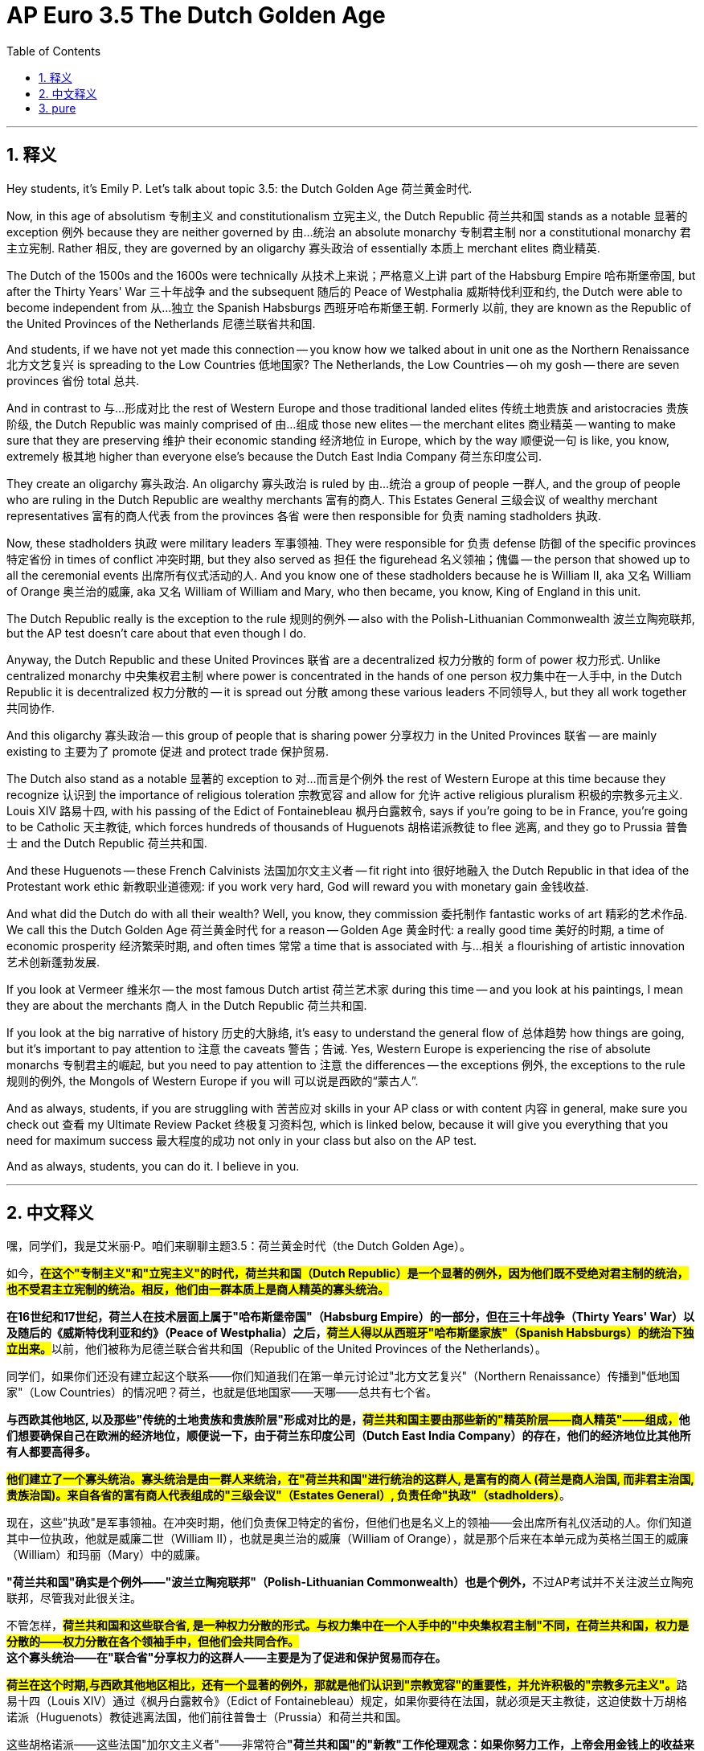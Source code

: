 
= AP Euro 3.5 The Dutch Golden Age
:toc: left
:toclevels: 3
:sectnums:
:stylesheet: myAdocCss.css

'''

== 释义

Hey students, it's Emily P. Let's talk about topic 3.5: the Dutch Golden Age 荷兰黄金时代. +

Now, in this age of absolutism 专制主义 and constitutionalism 立宪主义, the Dutch Republic 荷兰共和国 stands as a notable 显著的 exception 例外 because they are neither governed by 由…统治 an absolute monarchy 专制君主制 nor a constitutional monarchy 君主立宪制. Rather 相反, they are governed by an oligarchy 寡头政治 of essentially 本质上 merchant elites 商业精英. +

The Dutch of the 1500s and the 1600s were technically 从技术上来说；严格意义上讲 part of the Habsburg Empire 哈布斯堡帝国, but after the Thirty Years' War 三十年战争 and the subsequent 随后的 Peace of Westphalia 威斯特伐利亚和约, the Dutch were able to become independent from 从…独立 the Spanish Habsburgs 西班牙哈布斯堡王朝. Formerly 以前, they are known as the Republic of the United Provinces of the Netherlands 尼德兰联省共和国. +

And students, if we have not yet made this connection -- you know how we talked about in unit one as the Northern Renaissance 北方文艺复兴 is spreading to the Low Countries 低地国家? The Netherlands, the Low Countries -- oh my gosh -- there are seven provinces 省份 total 总共. +

And in contrast to 与…形成对比 the rest of Western Europe and those traditional landed elites 传统土地贵族 and aristocracies 贵族阶级, the Dutch Republic was mainly comprised of 由…组成 those new elites -- the merchant elites 商业精英 -- wanting to make sure that they are preserving 维护 their economic standing 经济地位 in Europe, which by the way 顺便说一句 is like, you know, extremely 极其地 higher than everyone else's because the Dutch East India Company 荷兰东印度公司. +

They create an oligarchy 寡头政治. An oligarchy 寡头政治 is ruled by 由…统治 a group of people 一群人, and the group of people who are ruling in the Dutch Republic are wealthy merchants 富有的商人. This Estates General 三级会议 of wealthy merchant representatives 富有的商人代表 from the provinces 各省 were then responsible for 负责 naming stadholders 执政. +

Now, these stadholders 执政 were military leaders 军事领袖. They were responsible for 负责 defense 防御 of the specific provinces 特定省份 in times of conflict 冲突时期, but they also served as 担任 the figurehead 名义领袖；傀儡 -- the person that showed up to all the ceremonial events 出席所有仪式活动的人. And you know one of these stadholders because he is William II, aka 又名 William of Orange 奥兰治的威廉, aka 又名 William of William and Mary, who then became, you know, King of England in this unit. +

The Dutch Republic really is the exception to the rule 规则的例外 -- also with the Polish-Lithuanian Commonwealth 波兰立陶宛联邦, but the AP test doesn't care about that even though I do. +

Anyway, the Dutch Republic and these United Provinces 联省 are a decentralized 权力分散的 form of power 权力形式. Unlike centralized monarchy 中央集权君主制 where power is concentrated in the hands of one person 权力集中在一人手中, in the Dutch Republic it is decentralized 权力分散的 -- it is spread out 分散 among these various leaders 不同领导人, but they all work together 共同协作. +

And this oligarchy 寡头政治 -- this group of people that is sharing power 分享权力 in the United Provinces 联省 -- are mainly existing to 主要为了 promote 促进 and protect trade 保护贸易. +

The Dutch also stand as a notable 显著的 exception to 对…而言是个例外 the rest of Western Europe at this time because they recognize 认识到 the importance of religious toleration 宗教宽容 and allow for 允许 active religious pluralism 积极的宗教多元主义. Louis XIV 路易十四, with his passing of the Edict of Fontainebleau 枫丹白露敕令, says if you're going to be in France, you're going to be Catholic 天主教徒, which forces hundreds of thousands of Huguenots 胡格诺派教徒 to flee 逃离, and they go to Prussia 普鲁士 and the Dutch Republic 荷兰共和国. +

And these Huguenots -- these French Calvinists 法国加尔文主义者 -- fit right into 很好地融入 the Dutch Republic in that idea of the Protestant work ethic 新教职业道德观: if you work very hard, God will reward you with monetary gain 金钱收益. +

And what did the Dutch do with all their wealth? Well, you know, they commission 委托制作 fantastic works of art 精彩的艺术作品. We call this the Dutch Golden Age 荷兰黄金时代 for a reason -- Golden Age 黄金时代: a really good time 美好的时期, a time of economic prosperity 经济繁荣时期, and often times 常常 a time that is associated with 与…相关 a flourishing of artistic innovation 艺术创新蓬勃发展. +

If you look at Vermeer 维米尔 -- the most famous Dutch artist 荷兰艺术家 during this time -- and you look at his paintings, I mean they are about the merchants 商人 in the Dutch Republic 荷兰共和国. +

If you look at the big narrative of history 历史的大脉络, it's easy to understand the general flow of 总体趋势 how things are going, but it's important to pay attention to 注意 the caveats 警告；告诫. Yes, Western Europe is experiencing the rise of absolute monarchs 专制君主的崛起, but you need to pay attention to 注意 the differences -- the exceptions 例外, the exceptions to the rule 规则的例外, the Mongols of Western Europe if you will 可以说是西欧的“蒙古人”. +

And as always, students, if you are struggling with 苦苦应对 skills in your AP class or with content 内容 in general, make sure you check out 查看 my Ultimate Review Packet 终极复习资料包, which is linked below, because it will give you everything that you need for maximum success 最大程度的成功 not only in your class but also on the AP test. +

And as always, students, you can do it. I believe in you. +

'''

== 中文释义

嘿，同学们，我是艾米丽·P。咱们来聊聊主题3.5：荷兰黄金时代（the Dutch Golden Age）。 +

如今，*#在这个"专制主义"和"立宪主义"的时代，荷兰共和国（Dutch Republic）是一个显著的例外，因为他们既不受绝对君主制的统治，也不受君主立宪制的统治。相反，他们由一群本质上是商人精英的寡头统治。#* +

**在16世纪和17世纪，荷兰人在技术层面上属于"哈布斯堡帝国"（Habsburg Empire）的一部分，但在三十年战争（Thirty Years' War）以及随后的《威斯特伐利亚和约》（Peace of Westphalia）之后，#荷兰人得以从西班牙"哈布斯堡家族"（Spanish Habsburgs）的统治下独立出来。#**以前，他们被称为尼德兰联合省共和国（Republic of the United Provinces of the Netherlands）。 +

同学们，如果你们还没有建立起这个联系——你们知道我们在第一单元讨论过"北方文艺复兴"（Northern Renaissance）传播到"低地国家"（Low Countries）的情况吧？荷兰，也就是低地国家——天哪——总共有七个省。 +

*与西欧其他地区, 以及那些"传统的土地贵族和贵族阶层"形成对比的是，##荷兰共和国主要由那些新的"精英阶层——商人精英"——组成，##他们想要确保自己在欧洲的经济地位，顺便说一下，由于荷兰东印度公司（Dutch East India Company）的存在，他们的经济地位比其他所有人都要高得多。* +

*#他们建立了一个寡头统治。寡头统治是由一群人来统治，在"荷兰共和国"进行统治的这群人, 是富有的商人 (荷兰是商人治国, 而非君主治国,贵族治国)。来自各省的富有商人代表组成的"三级会议"（Estates General）, 负责任命"执政"（stadholders）#*。 +

现在，这些"执政"是军事领袖。在冲突时期，他们负责保卫特定的省份，但他们也是名义上的领袖——会出席所有礼仪活动的人。你们知道其中一位执政，他就是威廉二世（William II），也就是奥兰治的威廉（William of Orange），就是那个后来在本单元成为英格兰国王的威廉（William）和玛丽（Mary）中的威廉。 +

**"荷兰共和国"确实是个例外——"波兰立陶宛联邦"（Polish-Lithuanian Commonwealth）也是个例外，**不过AP考试并不关注波兰立陶宛联邦，尽管我对此很关注。 +

不管怎样，*#荷兰共和国和这些联合省, 是一种权力分散的形式。与权力集中在一个人手中的"中央集权君主制"不同，在荷兰共和国，权力是分散的——权力分散在各个领袖手中，但他们会共同合作。#* +
*这个寡头统治——在"联合省"分享权力的这群人——主要是为了促进和保护贸易而存在。* +

**#荷兰在这个时期,与西欧其他地区相比，还有一个显著的例外，那就是他们认识到"宗教宽容"的重要性，并允许积极的"宗教多元主义"。#**路易十四（Louis XIV）通过《枫丹白露敕令》（Edict of Fontainebleau）规定，如果你要待在法国，就必须是天主教徒，这迫使数十万胡格诺派（Huguenots）教徒逃离法国，他们前往普鲁士（Prussia）和荷兰共和国。 +

这些胡格诺派——这些法国"加尔文主义者"——非常符合**"荷兰共和国"的"新教"工作伦理观念：如果你努力工作，上帝会用金钱上的收益来回报你。** +

那么荷兰人用他们的财富做了什么呢？嗯，你们知道的，他们委托创作了了不起的艺术作品。**我们称这个时期为"荷兰黄金时代"**是有原因的——黄金时代：一个非常美好的时期，一个经济繁荣的时期，而且通常是一个与艺术创新蓬勃发展相关的时期。 +
如果你看看维米尔（Vermeer）——这个时期最著名的荷兰艺术家——以及他的画作，我的意思是，他的画作描绘的是荷兰共和国的商人。 +

如果你纵观历史的大叙事，很容易理解事情发展的总体趋势，但关注那些特殊情况也很重要。是的，西欧正经历着"绝对君主"的崛起，但你需要关注那些差异——那些例外情况，如果你愿意，可以把荷兰比作西欧的蒙古人（这里指**荷兰是西欧中, 与众不同的存在**）。 +

同学们，一如既往，如果你在AP课程的技能方面或者总体内容方面有困难，一定要查看我下面链接的终极复习资料包，因为它会为你提供你在课堂上以及AP考试中取得最大成功所需的一切。 +
同学们，一如既往，你们能做到的。我相信你们。 +

'''

== pure

Hey students, it's Emily P. Let's talk about topic 3.5: the Dutch Golden Age.

Now, in this age of absolutism and constitutionalism, the Dutch Republic stands as a notable exception because they are neither governed by an absolute monarchy nor a constitutional monarchy. Rather, they are governed by an oligarchy of essentially merchant elites.

The Dutch of the 1500s and the 1600s were technically part of the Habsburg Empire, but after the Thirty Years' War and the subsequent Peace of Westphalia, the Dutch were able to become independent from the Spanish Habsburgs. Formerly, they are known as the Republic of the United Provinces of the Netherlands.

And students, if we have not yet made this connection -- you know how we talked about in unit one as the Northern Renaissance is spreading to the Low Countries? The Netherlands, the Low Countries -- oh my gosh -- there are seven provinces total.

And in contrast to the rest of Western Europe and those traditional landed elites and aristocracies, the Dutch Republic was mainly comprised of those new elites -- the merchant elites -- wanting to make sure that they are preserving their economic standing in Europe, which by the way is like, you know, extremely higher than everyone else's because the Dutch East India Company.

They create an oligarchy. An oligarchy is ruled by a group of people, and the group of people who are ruling in the Dutch Republic are wealthy merchants. This Estates General of wealthy merchant representatives from the provinces were then responsible for naming stadholders.

Now, these stadholders were military leaders. They were responsible for defense of the specific provinces in times of conflict, but they also served as the figurehead -- the person that showed up to all the ceremonial events. And you know one of these stadholders because he is William II, aka William of Orange, aka William of William and Mary, who then became, you know, King of England in this unit.

The Dutch Republic really is the exception to the rule -- also with the Polish-Lithuanian Commonwealth, but the AP test doesn't care about that even though I do.

Anyway, the Dutch Republic and these United Provinces are a decentralized form of power. Unlike centralized monarchy where power is concentrated in the hands of one person, in the Dutch Republic it is decentralized -- it is spread out among these various leaders, but they all work together.

And this oligarchy -- this group of people that is sharing power in the United Provinces -- are mainly existing to promote and protect trade.

The Dutch also stand as a notable exception to the rest of Western Europe at this time because they recognize the importance of religious toleration and allow for active religious pluralism. Louis XIV, with his passing of the Edict of Fontainebleau, says if you're going to be in France, you're going to be Catholic, which forces hundreds of thousands of Huguenots to flee, and they go to Prussia and the Dutch Republic.

And these Huguenots -- these French Calvinists -- fit right into the Dutch Republic in that idea of the Protestant work ethic: if you work very hard, God will reward you with monetary gain.

And what did the Dutch do with all their wealth? Well, you know, they commission fantastic works of art. We call this the Dutch Golden Age for a reason -- Golden Age: a really good time, a time of economic prosperity, and often times a time that is associated with a flourishing of artistic innovation.

If you look at Vermeer -- the most famous Dutch artist during this time -- and you look at his paintings, I mean they are about the merchants in the Dutch Republic.

If you look at the big narrative of history, it's easy to understand the general flow of how things are going, but it's important to pay attention to the caveats. Yes, Western Europe is experiencing the rise of absolute monarchs, but you need to pay attention to the differences -- the exceptions, the exceptions to the rule, the Mongols of Western Europe if you will.

And as always, students, if you are struggling with skills in your AP class or with content in general, make sure you check out my Ultimate Review Packet, which is linked below, because it will give you everything that you need for maximum success not only in your class but also on the AP test.

And as always, students, you can do it. I believe in you.

'''